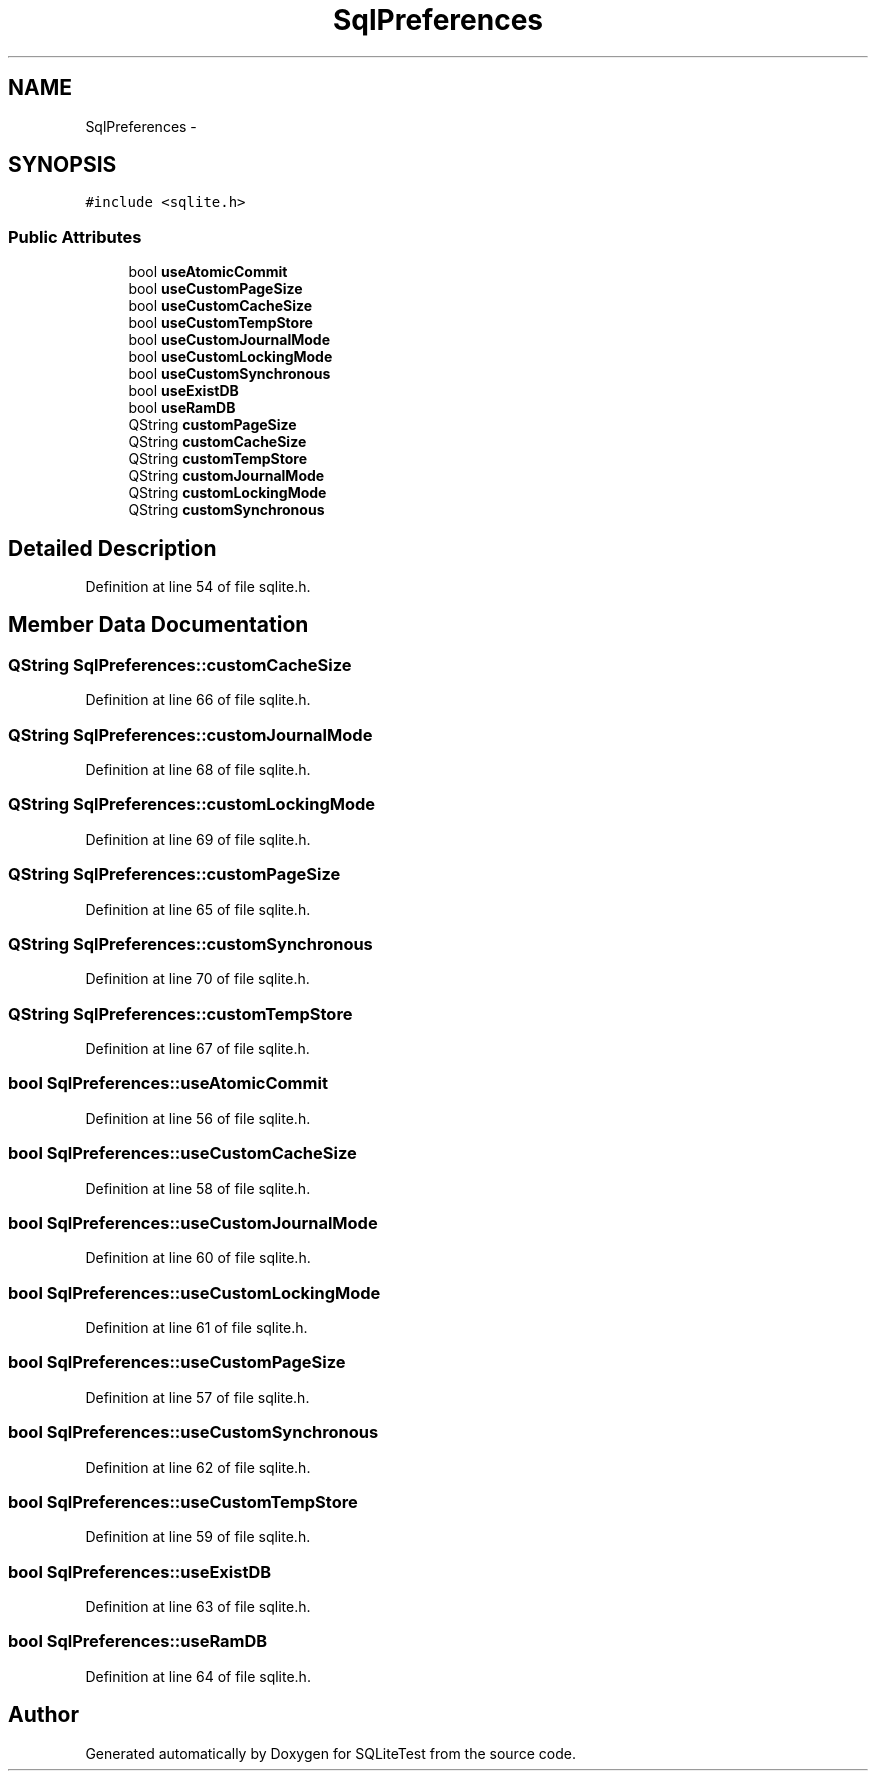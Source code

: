 .TH "SqlPreferences" 3 "Tue Nov 13 2012" "Version 0.3.0a" "SQLiteTest" \" -*- nroff -*-
.ad l
.nh
.SH NAME
SqlPreferences \- 
.SH SYNOPSIS
.br
.PP
.PP
\fC#include <sqlite\&.h>\fP
.SS "Public Attributes"

.in +1c
.ti -1c
.RI "bool \fBuseAtomicCommit\fP"
.br
.ti -1c
.RI "bool \fBuseCustomPageSize\fP"
.br
.ti -1c
.RI "bool \fBuseCustomCacheSize\fP"
.br
.ti -1c
.RI "bool \fBuseCustomTempStore\fP"
.br
.ti -1c
.RI "bool \fBuseCustomJournalMode\fP"
.br
.ti -1c
.RI "bool \fBuseCustomLockingMode\fP"
.br
.ti -1c
.RI "bool \fBuseCustomSynchronous\fP"
.br
.ti -1c
.RI "bool \fBuseExistDB\fP"
.br
.ti -1c
.RI "bool \fBuseRamDB\fP"
.br
.ti -1c
.RI "QString \fBcustomPageSize\fP"
.br
.ti -1c
.RI "QString \fBcustomCacheSize\fP"
.br
.ti -1c
.RI "QString \fBcustomTempStore\fP"
.br
.ti -1c
.RI "QString \fBcustomJournalMode\fP"
.br
.ti -1c
.RI "QString \fBcustomLockingMode\fP"
.br
.ti -1c
.RI "QString \fBcustomSynchronous\fP"
.br
.in -1c
.SH "Detailed Description"
.PP 
Definition at line 54 of file sqlite\&.h\&.
.SH "Member Data Documentation"
.PP 
.SS "QString \fBSqlPreferences::customCacheSize\fP"
.PP
Definition at line 66 of file sqlite\&.h\&.
.SS "QString \fBSqlPreferences::customJournalMode\fP"
.PP
Definition at line 68 of file sqlite\&.h\&.
.SS "QString \fBSqlPreferences::customLockingMode\fP"
.PP
Definition at line 69 of file sqlite\&.h\&.
.SS "QString \fBSqlPreferences::customPageSize\fP"
.PP
Definition at line 65 of file sqlite\&.h\&.
.SS "QString \fBSqlPreferences::customSynchronous\fP"
.PP
Definition at line 70 of file sqlite\&.h\&.
.SS "QString \fBSqlPreferences::customTempStore\fP"
.PP
Definition at line 67 of file sqlite\&.h\&.
.SS "bool \fBSqlPreferences::useAtomicCommit\fP"
.PP
Definition at line 56 of file sqlite\&.h\&.
.SS "bool \fBSqlPreferences::useCustomCacheSize\fP"
.PP
Definition at line 58 of file sqlite\&.h\&.
.SS "bool \fBSqlPreferences::useCustomJournalMode\fP"
.PP
Definition at line 60 of file sqlite\&.h\&.
.SS "bool \fBSqlPreferences::useCustomLockingMode\fP"
.PP
Definition at line 61 of file sqlite\&.h\&.
.SS "bool \fBSqlPreferences::useCustomPageSize\fP"
.PP
Definition at line 57 of file sqlite\&.h\&.
.SS "bool \fBSqlPreferences::useCustomSynchronous\fP"
.PP
Definition at line 62 of file sqlite\&.h\&.
.SS "bool \fBSqlPreferences::useCustomTempStore\fP"
.PP
Definition at line 59 of file sqlite\&.h\&.
.SS "bool \fBSqlPreferences::useExistDB\fP"
.PP
Definition at line 63 of file sqlite\&.h\&.
.SS "bool \fBSqlPreferences::useRamDB\fP"
.PP
Definition at line 64 of file sqlite\&.h\&.

.SH "Author"
.PP 
Generated automatically by Doxygen for SQLiteTest from the source code\&.
